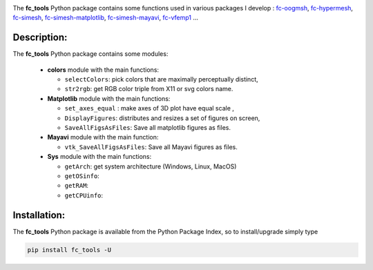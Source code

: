 .. _fc-bench: http://www.math.univ-paris13.fr/~cuvelier/software/Python/fc-bench.html

.. _fc-tools: http://www.math.univ-paris13.fr/~cuvelier/software/Python/fc-tools.html 

.. _fc-oogmsh: http://www.math.univ-paris13.fr/~cuvelier/software/fc-oogmsh-Python.html 

.. _fc-hypermesh: http://www.math.univ-paris13.fr/~cuvelier/software/fc-hypermesh-Python.html 

.. _fc-simesh: http://www.math.univ-paris13.fr/~cuvelier/software/fc-simesh-Python.html

.. _fc-simesh-matplotlib: http://www.math.univ-paris13.fr/~cuvelier/software/Python/fc-simesh-matplotlib.html 
   
.. _fc-simesh-mayavi: http://www.math.univ-paris13.fr/~cuvelier/software/Python/fc-simesh-mayavi.html 

.. _fc-vfemp1: http://www.math.univ-paris13.fr/~cuvelier/software/Python/fc-vfemp1.html 

.. image:: http://www.math.univ-paris13.fr/~cuvelier/software/codes/Python/fc-tools/pyfc-tools_400.png
  :width: 400px
  :align: center

The **fc\_tools** Python package contains some functions used in various packages I develop : `fc-oogmsh`_, `fc-hypermesh`_, `fc-simesh`_, `fc-simesh-matplotlib`_, `fc-simesh-mayavi`_, `fc-vfemp1`_ ...
   
Description:
------------   

The **fc\_tools** Python package contains some modules:
  
  - **colors** module with the main functions:
  
    - ``selectColors``: pick colors that are maximally perceptually distinct,
    - ``str2rgb``: get RGB color triple from X11 or svg colors name.
     
  - **Matplotlib** module with the main  functions:
  
    - ``set_axes_equal`` : make axes of 3D plot have equal scale ,
    - ``DisplayFigures``: distributes and resizes a set of figures on screen,
    - ``SaveAllFigsAsFiles``: Save all matplotlib figures as files.
    
  - **Mayavi** module with the main function:
  
    - ``vtk_SaveAllFigsAsFiles``: Save all Mayavi figures as files.
    
  - **Sys** module with the main functions:
  
    - ``getArch``: get system architecture (Windows, Linux, MacOS)
    - ``getOSinfo``: 
    - ``getRAM``: 
    - ``getCPUinfo``:
  


Installation:
-------------

The **fc\_tools** Python package is available from the Python Package Index, so to install/upgrade simply type

.. code:: 

    pip install fc_tools -U
    
